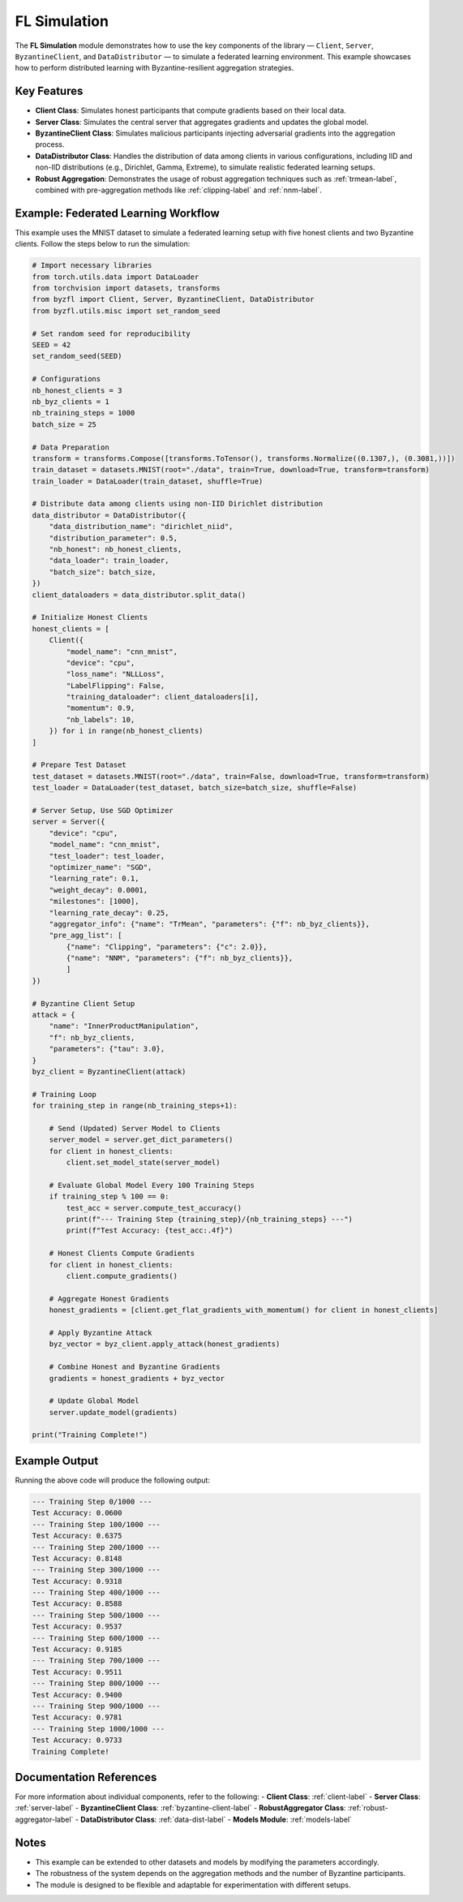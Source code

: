 .. _federated_learning-sim-label:

FL Simulation
==================================

The **FL Simulation** module demonstrates how to use the key components of the library — ``Client``, ``Server``, ``ByzantineClient``, and ``DataDistributor`` — to simulate a federated learning environment. This example showcases how to perform distributed learning with Byzantine-resilient aggregation strategies.

Key Features
------------
- **Client Class**: Simulates honest participants that compute gradients based on their local data.
- **Server Class**: Simulates the central server that aggregates gradients and updates the global model.
- **ByzantineClient Class**: Simulates malicious participants injecting adversarial gradients into the aggregation process.
- **DataDistributor Class**: Handles the distribution of data among clients in various configurations, including IID and non-IID distributions (e.g., Dirichlet, Gamma, Extreme), to simulate realistic federated learning setups.
- **Robust Aggregation**: Demonstrates the usage of robust aggregation techniques such as :ref:`trmean-label`, combined with pre-aggregation methods like :ref:`clipping-label` and :ref:`nnm-label`.

Example: Federated Learning Workflow
------------------------------------
This example uses the MNIST dataset to simulate a federated learning setup with five honest clients and two Byzantine clients. Follow the steps below to run the simulation:

.. code-block:: python

    # Import necessary libraries
    from torch.utils.data import DataLoader
    from torchvision import datasets, transforms
    from byzfl import Client, Server, ByzantineClient, DataDistributor
    from byzfl.utils.misc import set_random_seed

    # Set random seed for reproducibility
    SEED = 42
    set_random_seed(SEED)

    # Configurations
    nb_honest_clients = 3
    nb_byz_clients = 1
    nb_training_steps = 1000
    batch_size = 25

    # Data Preparation
    transform = transforms.Compose([transforms.ToTensor(), transforms.Normalize((0.1307,), (0.3081,))])
    train_dataset = datasets.MNIST(root="./data", train=True, download=True, transform=transform)
    train_loader = DataLoader(train_dataset, shuffle=True)

    # Distribute data among clients using non-IID Dirichlet distribution
    data_distributor = DataDistributor({
        "data_distribution_name": "dirichlet_niid",
        "distribution_parameter": 0.5,
        "nb_honest": nb_honest_clients,
        "data_loader": train_loader,
        "batch_size": batch_size,
    })
    client_dataloaders = data_distributor.split_data()

    # Initialize Honest Clients
    honest_clients = [
        Client({
            "model_name": "cnn_mnist",
            "device": "cpu",
            "loss_name": "NLLLoss",
            "LabelFlipping": False,
            "training_dataloader": client_dataloaders[i],
            "momentum": 0.9,
            "nb_labels": 10,
        }) for i in range(nb_honest_clients)
    ]

    # Prepare Test Dataset
    test_dataset = datasets.MNIST(root="./data", train=False, download=True, transform=transform)
    test_loader = DataLoader(test_dataset, batch_size=batch_size, shuffle=False)

    # Server Setup, Use SGD Optimizer
    server = Server({
        "device": "cpu",
        "model_name": "cnn_mnist",
        "test_loader": test_loader,
        "optimizer_name": "SGD",
        "learning_rate": 0.1,
        "weight_decay": 0.0001,
        "milestones": [1000],
        "learning_rate_decay": 0.25,
        "aggregator_info": {"name": "TrMean", "parameters": {"f": nb_byz_clients}},
        "pre_agg_list": [
            {"name": "Clipping", "parameters": {"c": 2.0}},
            {"name": "NNM", "parameters": {"f": nb_byz_clients}},
            ]
    })

    # Byzantine Client Setup
    attack = {
        "name": "InnerProductManipulation",
        "f": nb_byz_clients,
        "parameters": {"tau": 3.0},
    }
    byz_client = ByzantineClient(attack)

    # Training Loop
    for training_step in range(nb_training_steps+1):

        # Send (Updated) Server Model to Clients
        server_model = server.get_dict_parameters()
        for client in honest_clients:
            client.set_model_state(server_model)

        # Evaluate Global Model Every 100 Training Steps
        if training_step % 100 == 0:
            test_acc = server.compute_test_accuracy()
            print(f"--- Training Step {training_step}/{nb_training_steps} ---")
            print(f"Test Accuracy: {test_acc:.4f}")

        # Honest Clients Compute Gradients
        for client in honest_clients:
            client.compute_gradients()

        # Aggregate Honest Gradients
        honest_gradients = [client.get_flat_gradients_with_momentum() for client in honest_clients]

        # Apply Byzantine Attack
        byz_vector = byz_client.apply_attack(honest_gradients)

        # Combine Honest and Byzantine Gradients
        gradients = honest_gradients + byz_vector

        # Update Global Model
        server.update_model(gradients)

    print("Training Complete!")

Example Output
--------------
Running the above code will produce the following output:

.. code-block:: text

    --- Training Step 0/1000 ---
    Test Accuracy: 0.0600
    --- Training Step 100/1000 ---
    Test Accuracy: 0.6375
    --- Training Step 200/1000 ---
    Test Accuracy: 0.8148
    --- Training Step 300/1000 ---
    Test Accuracy: 0.9318
    --- Training Step 400/1000 ---
    Test Accuracy: 0.8588
    --- Training Step 500/1000 ---
    Test Accuracy: 0.9537
    --- Training Step 600/1000 ---
    Test Accuracy: 0.9185
    --- Training Step 700/1000 ---
    Test Accuracy: 0.9511
    --- Training Step 800/1000 ---
    Test Accuracy: 0.9400
    --- Training Step 900/1000 ---
    Test Accuracy: 0.9781
    --- Training Step 1000/1000 ---
    Test Accuracy: 0.9733
    Training Complete!

Documentation References
------------------------
For more information about individual components, refer to the following:
- **Client Class**: :ref:`client-label`
- **Server Class**: :ref:`server-label`
- **ByzantineClient Class**: :ref:`byzantine-client-label`
- **RobustAggregator Class**: :ref:`robust-aggregator-label`
- **DataDistributor Class**: :ref:`data-dist-label`
- **Models Module**: :ref:`models-label`

Notes
-----
- This example can be extended to other datasets and models by modifying the parameters accordingly.
- The robustness of the system depends on the aggregation methods and the number of Byzantine participants.
- The module is designed to be flexible and adaptable for experimentation with different setups.
